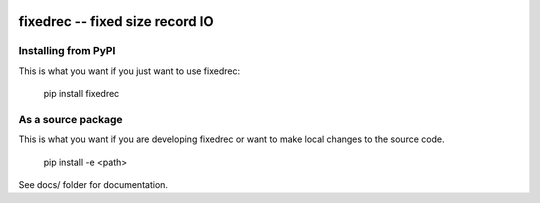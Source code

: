
.. image:: https://travis-ci.org/thebjorn/fixedrec.svg?branch=master
    :target: https://travis-ci.org/thebjorn/fixedrec


fixedrec -- fixed size record IO
==================================================


Installing from PyPI
--------------------

This is what you want if you just want to use fixedrec:

   pip install fixedrec


As a source package
-------------------
This is what you want if you are developing fixedrec or want 
to make local changes to the source code.

   pip install -e <path>




See docs/ folder for documentation.
